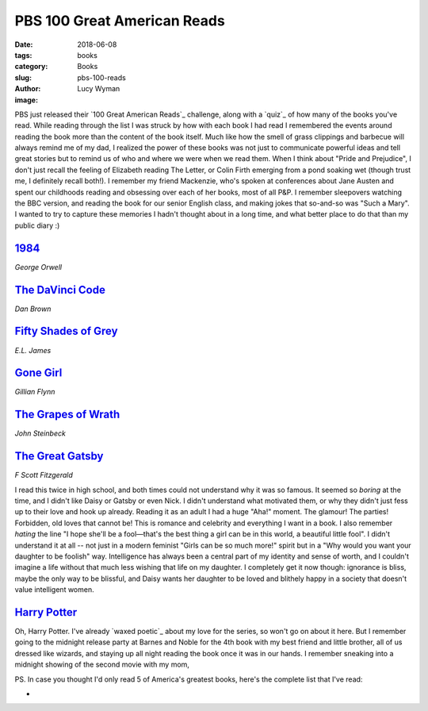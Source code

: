 PBS 100 Great American Reads
============================
:date: 2018-06-08
:tags: books
:category: Books
:slug: pbs-100-reads
:author: Lucy Wyman
:image:

PBS just released their `100 Great American Reads`_ challenge, along
with a `quiz`_ of how many of the books you've read. While reading
through the list I was struck by how with each book I had read I
remembered the events around reading the book more than the content of
the book itself. Much like how the smell of grass clippings and
barbecue will always remind me of my dad, I realized the power of
these books was not just to communicate powerful ideas and tell great
stories but to remind us of who and where we were when we read them.
When I think about "Pride and Prejudice", I don't just recall the
feeling of Elizabeth reading The Letter, or Colin Firth emerging from
a pond soaking wet (though trust me, I definitely recall both!). I
remember my friend Mackenzie, who's spoken at conferences about Jane
Austen and spent our childhoods reading and obsessing over each of her
books, most of all P&P. I remember sleepovers watching the BBC
version, and reading the book for our senior English class, and making
jokes that so-and-so was "Such a Mary". I wanted to try to capture
these memories I hadn't thought about in a long time, and what better
place to do that than my public diary :)

`1984`_
-------
*George Orwell*

`The DaVinci Code`_
-------------------
*Dan Brown*

`Fifty Shades of Grey`_
-----------------------
*E.L. James*

`Gone Girl`_
------------
*Gillian Flynn*

`The Grapes of Wrath`_
----------------------
*John Steinbeck*

`The Great Gatsby`_
-------------------
*F Scott Fitzgerald*

I read this twice in high school, and both times could not understand
why it was so famous. It seemed so *boring* at the time, and I didn't
like Daisy or Gatsby or even Nick. I didn't understand what motivated
them, or why they didn't just fess up to their love and hook up
already. Reading it as an adult I had a huge "Aha!" moment. The
glamour! The parties! Forbidden, old loves that cannot be! This is
romance and celebrity and everything I want in a book. I also remember
*hating* the line "I hope she'll be a fool—that's the best thing a
girl can be in this world, a beautiful little fool". I didn't
understand it at all -- not just in a modern feminist "Girls can be so
much more!" spirit but in a "Why would you want your daughter to be
foolish" way. Intelligence has always been a central part of my
identity and sense of worth, and I couldn't imagine a life without
that much less wishing that life on my daughter. I completely get it
now though: ignorance is bliss, maybe the only way to be blissful, and
Daisy wants her daughter to be loved and blithely happy in a society
that doesn't value intelligent women. 

`Harry Potter`_
---------------

Oh, Harry Potter. I've already `waxed poetic`_ about my love for the
series, so won't go on about it here. But I remember going to the
midnight release party at Barnes and Noble for the 4th book with my
best friend and little brother, all of us dressed like wizards, and
staying up all night reading the book once it was in our hands. I
remember sneaking into a midnight showing of the second movie with my
mom, 


PS. In case you thought I'd only read 5 of America's greatest books,
here's the complete list that I've read:

* 
